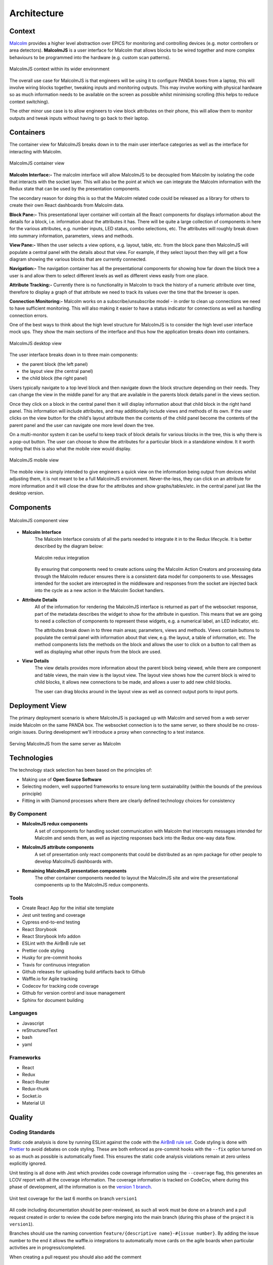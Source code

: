 .. _architecture_:

Architecture
============

Context
-------

`Malcolm <http://pymalcolm.readthedocs.io/en/latest/>`_ provides a higher level abstraction over EPICS for monitoring and controlling devices (e.g. motor controllers or area detectors). **MalcolmJS** is a user interface for Malcolm that allows blocks to be wired together and more complex behaviours to be programmed into the hardware (e.g. custom scan patterns).

.. figure:: architecture_diagrams/malcolmjs_context.draw-io.svg
    :align: center

    MalcolmJS context within its wider environment



The overall use case for MalcolmJS is that engineers will be using it to configure PANDA boxes from a laptop, this will involve wiring blocks together, tweaking inputs and monitoring outputs. This may involve working with physical hardware so as much information needs to be available on the screen as possible whilst minimising scrolling (this helps to reduce context switching).

The other minor use case is to allow engineers to view block attributes on their phone, this will allow them to monitor outputs and tweak inputs without having to go back to their laptop.

Containers
----------

The container view for MalcolmJS breaks down in to the main user interface categories as well as the interface for interacting with Malcolm.

.. figure:: architecture_diagrams/malcolmjs_containers.draw-io.svg
    :align: center

    MalcolmJS container view

**Malcolm Interface:-**
The malcolm interface will allow MalcolmJS to be decoupled from Malcolm by isolating the code that interacts with the socket layer. This will also be the point at which we can integrate the Malcolm information with the Redux state that can be used by the presentation components.

The secondary reason for doing this is so that the Malcolm related code could be released as a library for others to create their own React dashboards from Malcolm data.

**Block Pane:-**
This presentational layer container will contain all the React components for displays information about the details for a block, i.e. information about the attributes it has. There will be quite a large collection of components in here for the various attributes, e.g. number inputs, LED status, combo selections, etc. The attributes will roughly break down into summary information, parameters, views and methods.

**View Pane:-**
When the user selects a view options, e.g. layout, table, etc. from the block pane then MalcolmJS will populate a central panel with the details about that view. For example, if they select layout then they will get a flow diagram showing the various blocks that are currently connected.

**Navigation:-**
The navigation container has all the presentational components for showing how far down the block tree a user is and allow them to select different levels as well as different views easily from one place.

**Attribute Tracking:-**
Currently there is no functionality in Malcolm to track the history of a numeric attribute over time, therefore to display a graph of that attribute we need to track its values over the time that the browser is open.

**Connection Monitoring:-**
Malcolm works on a subscribe/unsubscribe model - in order to clean up connections we need to have sufficient monitoring. This will also making it easier to have a status indicator for connections as well as handling connection errors.

One of the best ways to think about the high level structure for MalcolmJS is to consider the high level user interface mock ups. They show the main sections of the interface and thus how the application breaks down into containers.

.. figure:: architecture_diagrams/malcolmjs_desktop_mockup.draw-io.svg
    :align: center

    MalcolmJS desktop view


The user interface breaks down in to three main components:

- the parent block (the left panel)
- the layout view (the central panel)
- the child block (the right panel)

Users typically navigate to a top level block and then navigate down the block structure depending on their needs. They can change the view in the middle panel for any that are available in the parents block details panel in the views section.

Once they click on a block in the central panel then it will display information about that child block in the right hand panel. This information will include attributes, and may additionally include views and methods of its own. If the user clicks on the view button for the child's layout attribute then the contents of the child panel become the contents of the parent panel and the user can navigate one more level down the tree.

On a multi-monitor system it can be useful to keep track of block details for various blocks in the tree, this is why there is a pop-out button. The user can choose to show the attributes for a particular block in a standalone window. It it worth noting that this is also what the mobile view would display.


.. figure:: architecture_diagrams/malcolmjs_phone_mockup.draw-io.svg
    :align: center

    MalcolmJS mobile view

The mobile view is simply intended to give engineers a quick view on the information being output from devices whilst adjusting them, it is not meant to be a full MalcolmJS environment. Never-the-less, they can click on an attribute for more information and it will close the draw for the attributes and show graphs/tables/etc. in the central panel just like the desktop version.

Components
----------

.. figure:: architecture_diagrams/malcolmjs_components.draw-io.svg
    :align: center

    MalcolmJS component view

- **Malcolm Interface**
    The Malcolm Interface consists of all the parts needed to integrate it in to the Redux lifecycle. It is better described by the diagram below:

    .. figure:: architecture_diagrams/malcolmjs_redux_integration.draw-io.svg
        :align: center

        Malcolm redux integration

    By ensuring that components need to create actions using the Malcolm Action Creators and processing data through the Malcolm reducer ensures there is a consistent data model for components to use. Messages intended for the socket are intercepted in the middleware and responses from the socket are injected back into the cycle as a new action in the Malcolm Socket handlers.

- **Attribute Details**
    All of the information for rendering the MalcolmJS interface is returned as part of the websocket response, part of the metadata describes the widget to show for the attribute in question. This means that we are going to need a collection of components to represent these widgets, e.g. a numerical label, an LED indicator, etc.

    The attributes break down in to three main areas; parameters, views and methods. Views contain buttons to populate the central panel with information about that view, e.g. the layout, a table of information, etc. The method components lists the methods on the block and allows the user to click on a button to call them as well as displaying what other inputs from the block are used.

- **View Details**
    The view details provides more information about the parent block being viewed, while there are component and table views, the main view is the layout view. The layout view shows how the current block is wired to child blocks, it allows new connections to be made, and allows a user to add new child blocks.

    The user can drag blocks around in the layout view as well as connect output ports to input ports.


Deployment View
---------------

The primary deployment scenario is where MalcolmJS is packaged up with Malcolm and served from a web server inside Malcolm on the same PANDA box. The websocket connection is to the same server, so there should be no cross-origin issues. During development we'll introduce a proxy when connecting to a test instance.

.. figure:: architecture_diagrams/malcolmjs_deployment.draw-io.svg
    :align: center

    Serving MalcolmJS from the same server as Malcolm


Technologies
------------

The technology stack selection has been based on the principles of:

- Making use of **Open Source Software**
- Selecting modern, well supported frameworks to ensure long term sustainability (within the bounds of the previous principle)
- Fitting in with Diamond processes where there are clearly defined technology choices for consistency

By Component
~~~~~~~~~~~~

- **MalcolmJS redux components**
    A set of components for handling socket communication with Malcolm that intercepts messages intended for Malcolm and sends them, as well as injecting responses back into the Redux one-way data flow. 
- **MalcolmJS attribute components** 
    A set of presentation only react components that could be distributed as an npm package for other people to develop MalcolmJS dashboards with.
- **Remaining MalcolmJS presentation components** 
    The other container components needed to layout the MalcolmJS site and wire the presentational compoenents up to the MalcolmJS redux components.

Tools
~~~~~

- Create React App for the initial site template
- Jest unit testing and coverage
- Cypress end-to-end testing
- React Storybook
- React Storybook Info addon
- ESLint with the AirBnB rule set
- Prettier code styling
- Husky for pre-commit hooks
- Travis for continuous integration
- Github releases for uploading build artifacts back to Github
- Waffle.io for Agile tracking
- Codecov for tracking code coverage
- Github for version control and issue management
- Sphinx for document building

Languages
~~~~~~~~~

- Javascript
- reStructuredText
- bash
- yaml

Frameworks
~~~~~~~~~~

- React
- Redux
- React-Router
- Redux-thunk
- Socket.io
- Material UI


Quality
-------

Coding Standards
~~~~~~~~~~~~~~~~

Static code analysis is done by running ESLint against the code with the `AirBnB rule set <http://airbnb.io/javascript/>`_. Code styling is done with `Prettier <https://prettier.io/>`_ to avoid debates on code styling. These are both enforced as pre-commit hooks with the ``--fix`` option turned on so as much as possible is automatically fixed. This ensures the static code analysis violations remain at zero unless explicitly ignored.

Unit testing is all done with Jest which provides code coverage information using the ``--coverage`` flag, this generates an LCOV report with all the coverage information. The coverage information is tracked on CodeCov, where during this phase of development, all the information is on the `version 1 branch <https://codecov.io/gh/dls-controls/malcolmjs/branch/version1>`_.

.. figure:: images/coverage-chart.png
    :align: center

    Unit test coverage for the last 6 months on branch ``version1``


All code including documentation should be peer-reviewed, as such all work must be done on a branch and a pull request created in order to review the code before merging into the main branch (during this phase of the project it is ``version1``).

Branches should use the naming convention ``feature/{descriptive name}-#{issue number}``. By adding the issue number to the end it allows the waffle.io integrations to automatically move cards on the agile boards when particular activities are in progress/completed.

When creating a pull request you should also add the comment
::

    connect to #{issue number}

to the description to link the pull request to the issue.

Pull requests are gated so the automated build in Travis needs to succeed and the reviewer should also take note of the impact on code coverage. The aim is to maintain a high level of coverage (e.g. over 90% is good) but whilst being pragmatic, it is not an exercise in getting a high number but rather making sure the new code is sufficiently tested for maintainability.

Security
~~~~~~~~

There are no current security restrictions on MalcolmJS as it has to be able to communicate with a Malcolm enabled device which are all inside the Diamond internal network and so MalcolmJS will also have to be accessed from inside the network. Once inside the network anyone is allowed the configure the Malcolm settings.

Testing
~~~~~~~

As much effort as possible should be made to automate unit, integration and system testing. MalcolmJS will use as much unit testing as possible, as well as running end-to-end tests against a test server that mimics the socket responses. This should mean very few system tests are needed as we can expand the socket responses of the test server to cover these cases. Where system tests are needed then they will need to be done manually as they will need to be run against an actual PANDA box but could still be based off scripted tests (e.g. using cypress).

Given we are developing a website, usability testing will also be important so we should plan to get some engineers to do some testing and gather their feedback.

One of the big issues with versions prior to version 1 was performance and the time taken to re-render updates. We should also put additional effort into performance testing to make sure the page is at least usable (i.e. it doesn't need to be lightning fast but shouldn't freeze up, it should at least indicate to the user it is still responding but could be waiting for a response).

Attitude Towards Bugs and Technical Debt
~~~~~~~~~~~~~~~~~~~~~~~~~~~~~~~~~~~~~~~~

Bugs severely affect the maintainability of the system, as far as is practical we should seek to have a zero bug system - this means that when a bug is identified then it gets prioritised to the top of the backlog and dealt with as soon as possible.

This approach should ensure that the number of bugs doesn't become un-manageable and then ignored because they seem unsolvable.

The same approach should be employed with technical debt, we should seek to minimise technical debt so the system is more maintainable. This should allow us to develop faster because we aren't weaving new features into an existing fragile system. The one caveat with this is that a level of pragmatism needs to be taken depending on the timescales and progress needed for the project, but remembering that every un-addressed issue will slow the project down at some point in the future.
